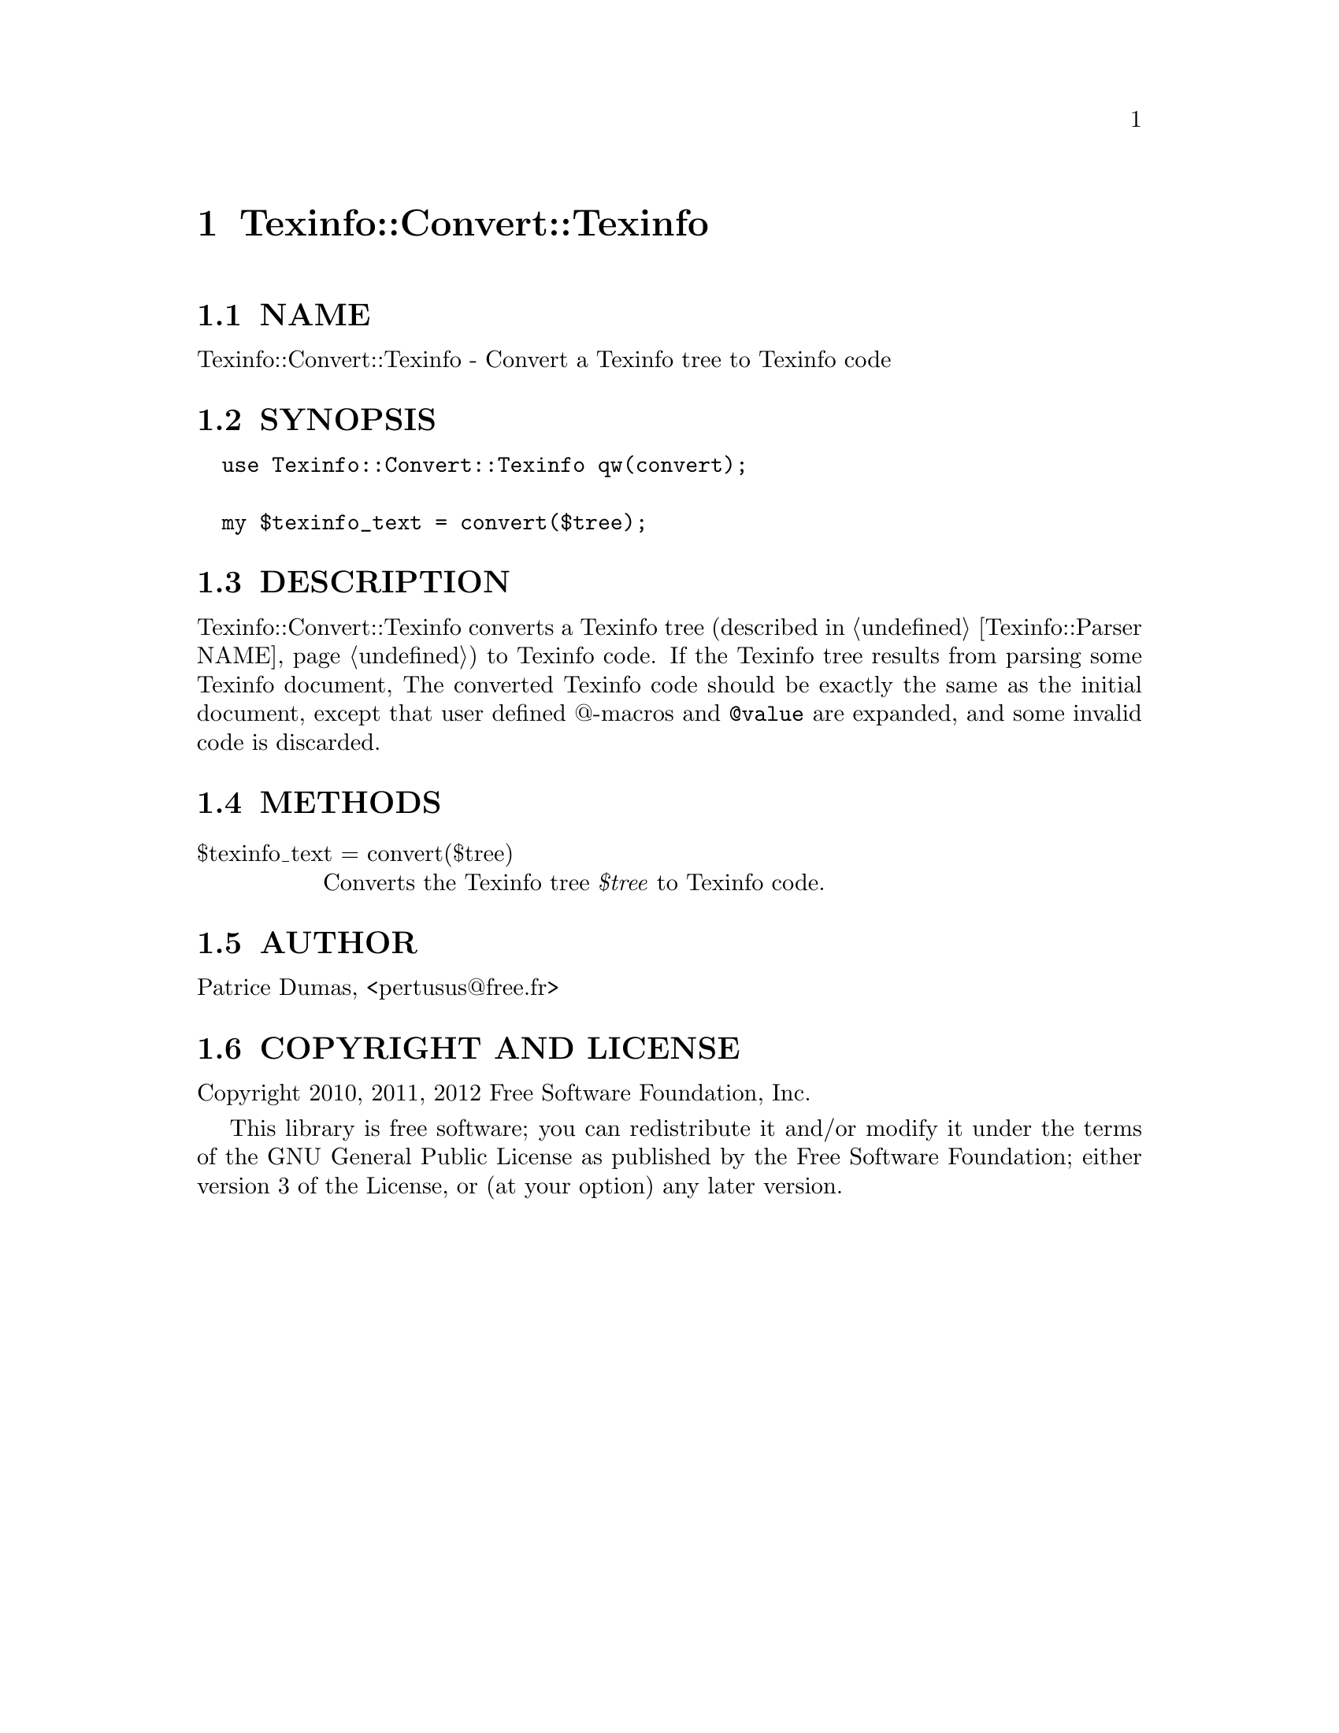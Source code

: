 @node Texinfo::Convert::Texinfo
@chapter Texinfo::Convert::Texinfo

@menu
* Texinfo@asis{::}Convert@asis{::}Texinfo NAME::
* Texinfo@asis{::}Convert@asis{::}Texinfo SYNOPSIS::
* Texinfo@asis{::}Convert@asis{::}Texinfo DESCRIPTION::
* Texinfo@asis{::}Convert@asis{::}Texinfo METHODS::
* Texinfo@asis{::}Convert@asis{::}Texinfo AUTHOR::
* Texinfo@asis{::}Convert@asis{::}Texinfo COPYRIGHT AND LICENSE::
@end menu

@node Texinfo::Convert::Texinfo NAME
@section NAME

Texinfo::Convert::Texinfo - Convert a Texinfo tree to Texinfo code

@node Texinfo::Convert::Texinfo SYNOPSIS
@section SYNOPSIS

@verbatim
  use Texinfo::Convert::Texinfo qw(convert);
  
  my $texinfo_text = convert($tree);
@end verbatim

@node Texinfo::Convert::Texinfo DESCRIPTION
@section DESCRIPTION

Texinfo::Convert::Texinfo converts a Texinfo tree (described in 
@ref{Texinfo::Parser NAME}) to Texinfo code.  If the Texinfo tree results from 
parsing some Texinfo document, The converted Texinfo code should be
exactly the same as the initial document, except that user defined @@-macros 
and @code{@@value} are expanded, and some invalid code is discarded.

@node Texinfo::Convert::Texinfo METHODS
@section METHODS

@table @asis
@item $texinfo_text = convert($tree)
@anchor{Texinfo::Convert::Texinfo $texinfo_text = convert($tree)}

Converts the Texinfo tree @emph{$tree} to Texinfo code.

@end table

@node Texinfo::Convert::Texinfo AUTHOR
@section AUTHOR

Patrice Dumas, <pertusus@@free.fr>

@node Texinfo::Convert::Texinfo COPYRIGHT AND LICENSE
@section COPYRIGHT AND LICENSE

Copyright 2010, 2011, 2012 Free Software Foundation, Inc.

This library is free software; you can redistribute it and/or modify
it under the terms of the GNU General Public License as published by
the Free Software Foundation; either version 3 of the License, or (at 
your option) any later version.

